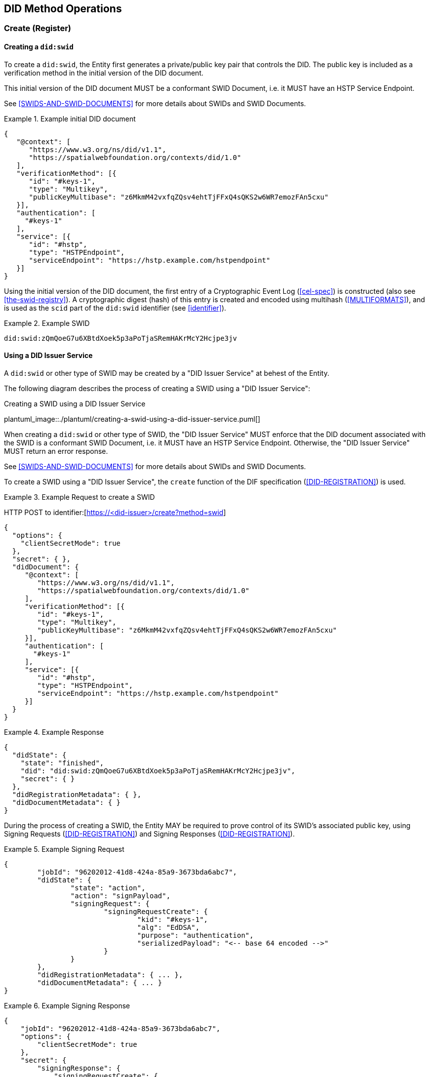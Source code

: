 
[[did-method-operations]]
== DID Method Operations

[[create-register]]
=== Create (Register)

[[creating-a-didswid]]
==== Creating a `did:swid`

To create a `did:swid`, the Entity first generates a private/public key pair that
controls the DID. The public key is included as a verification method in the initial
version of the DID document.

This initial version of the DID document MUST be a conformant SWID Document, i.e.
it MUST have an HSTP Service Endpoint.

See <<SWIDS-AND-SWID-DOCUMENTS>> for more details about SWIDs and SWID Documents.

.Example initial DID document
[example]
====
[source,json]
----
{
   "@context": [
      "https://www.w3.org/ns/did/v1.1",
      "https://spatialwebfoundation.org/contexts/did/1.0"
   ],
   "verificationMethod": [{
      "id": "#keys-1",
      "type": "Multikey",
      "publicKeyMultibase": "z6MkmM42vxfqZQsv4ehtTjFFxQ4sQKS2w6WR7emozFAn5cxu"
   }],
   "authentication": [
     "#keys-1"
   ],
   "service": [{
      "id": "#hstp",
      "type": "HSTPEndpoint",
      "serviceEndpoint": "https://hstp.example.com/hstpendpoint"
   }]
}
----
====

Using the initial version of the DID document, the first entry of a
Cryptographic Event Log (<<cel-spec>>) is constructed (also see
<<the-swid-registry>>). A cryptographic digest (hash) of this entry is created
and encoded using multihash (<<MULTIFORMATS>>), and is used as the `scid` part
of the `did:swid` identifier (see <<identifier>>).

.Example SWID
[example]
====
[source,json]
----
did:swid:zQmQoeG7u6XBtdXoek5p3aPoTjaSRemHAKrMcY2Hcjpe3jv
----
====

[[using-a-did-issuer-service]]
==== Using a DID Issuer Service

A `did:swid` or other type of SWID may be created by a "DID Issuer Service" at behest
of the Entity.

The following diagram describes the process of creating a SWID using a
"DID Issuer Service":

.Creating a SWID using a DID Issuer Service
plantuml_image::./plantuml/creating-a-swid-using-a-did-issuer-service.puml[]

When creating a `did:swid` or other type of SWID, the "DID Issuer Service" MUST enforce
that the DID document associated with the SWID is a conformant SWID Document, i.e.
it MUST have an HSTP Service Endpoint. Otherwise, the "DID Issuer Service" MUST return
an error response.

See <<SWIDS-AND-SWID-DOCUMENTS>> for more details about SWIDs and SWID Documents.

To create a SWID using a "DID Issuer Service", the `create` function of the DIF
specification (<<DID-REGISTRATION>>) is used.

.Example Request to create a SWID
[example]
====
HTTP POST to identifier:[https://<did-issuer>/create?method=swid]

[source,json]
----
{
  "options": {
    "clientSecretMode": true
  },
  "secret": { },
  "didDocument": {
     "@context": [
        "https://www.w3.org/ns/did/v1.1",
        "https://spatialwebfoundation.org/contexts/did/1.0"
     ],
     "verificationMethod": [{
        "id": "#keys-1",
        "type": "Multikey",
        "publicKeyMultibase": "z6MkmM42vxfqZQsv4ehtTjFFxQ4sQKS2w6WR7emozFAn5cxu"
     }],
     "authentication": [
       "#keys-1"
     ],
     "service": [{
        "id": "#hstp",
        "type": "HSTPEndpoint",
        "serviceEndpoint": "https://hstp.example.com/hstpendpoint"
     }]
  }
}
----
====


.Example Response
[example]
====
[source,json]
----
{
  "didState": {
    "state": "finished",
    "did": "did:swid:zQmQoeG7u6XBtdXoek5p3aPoTjaSRemHAKrMcY2Hcjpe3jv",
    "secret": { }
  },
  "didRegistrationMetadata": { },
  "didDocumentMetadata": { }
}
----
====

During the process of creating a SWID, the Entity MAY be required to prove
control of its SWID's associated public key, using Signing Requests
(<<DID-REGISTRATION>>) and Signing Responses (<<DID-REGISTRATION>>).

.Example Signing Request
[example]
====
[source,json]
----
{
	"jobId": "96202012-41d8-424a-85a9-3673bda6abc7",
	"didState": {
		"state": "action",
		"action": "signPayload",
		"signingRequest": {
			"signingRequestCreate": {
				"kid": "#keys-1",
				"alg": "EdDSA",
				"purpose": "authentication",
				"serializedPayload": "<-- base 64 encoded -->"
			}
		}
	},
	"didRegistrationMetadata": { ... },
	"didDocumentMetadata": { ... }
}
----
====

.Example Signing Response
[example]
====
[source,json]
----
{
    "jobId": "96202012-41d8-424a-85a9-3673bda6abc7",
    "options": {
        "clientSecretMode": true
    },
    "secret": {
        "signingResponse": {
            "signingRequestCreate": {
                "signature": "<-- base64 encoded -->"
            }
        }
    },
    "didDocument": {}
}
----
====

[[read-resolve]]
=== Read (Resolve)

To resolve a `did:swid` or other type of SWID, the `resolve` function
<<DID-RESOLUTION>> is used.

.Example Request to resolve a SWID
[example]
====
HTTP GET to identifier:[https://<swid-resolver>/identifiers/did:swid:zQmQoeG7u6XBtdXoek5p3aPoTjaSRemHAKrMcY2Hcjpe3jv]
====

.Example Response
[example]
====
[source,json]
----
{
  "didDocument": {
    "@context": [
      "https://www.w3.org/ns/did/v1.1",
      "https://spatialwebfoundation.org/contexts/did/1.0"
    ],
    "id": "did:swid:zQmQoeG7u6XBtdXoek5p3aPoTjaSRemHAKrMcY2Hcjpe3jv",
    "verificationMethod": [{
      "id": "did:swid:zQmQoeG7u6XBtdXoek5p3aPoTjaSRemHAKrMcY2Hcjpe3jv#keys-1",
      "type": "Multikey",
      "controller": "did:swid:zQmQoeG7u6XBtdXoek5p3aPoTjaSRemHAKrMcY2Hcjpe3jv",
      "publicKeyMultibase": "z6MkmM42vxfqZQsv4ehtTjFFxQ4sQKS2w6WR7emozFAn5cxu"
    }],
    "authentication": [
      "did:swid:zQmQoeG7u6XBtdXoek5p3aPoTjaSRemHAKrMcY2Hcjpe3jv#keys-1"
    ],
    "service": [{
      "id": "did:swid:zQmQoeG7u6XBtdXoek5p3aPoTjaSRemHAKrMcY2Hcjpe3jv#hstp",
      "type": "HSTPEndpoint",
      "serviceEndpoint": "https://hstp.example.com/hstpendpoint"
    }]
  },
  "didResolutionMetadata": { },
  "didDocumentMetadata": { }
}
----
====

[[update-rotate]]
=== Update (Rotate)

To update a `did:swid` or other type of SWID, the `update` function
<<DID-REGISTRATION>> is used.

Updating a SWID can include the following:

* Rotating the public key that controls the SWID.
* Changing the HSTP service endpoint of the SWID.

.Example Request to update a SWID
[example]
====
HTTP POST to identifier:[https://<swid-registry>/update]

[source,json]
----
{
  "did": "did:swid:zQmQoeG7u6XBtdXoek5p3aPoTjaSRemHAKrMcY2Hcjpe3jv",
  "options": {
    "clientSecretMode": true
  },
  "secret": { },
   "didDocument": {
      "@context": [
         "https://www.w3.org/ns/did/v1.1",
         "https://spatialwebfoundation.org/contexts/did/1.0"
      ],
      "id": "did:swid:zQmQoeG7u6XBtdXoek5p3aPoTjaSRemHAKrMcY2Hcjpe3jv",
      "verificationMethod": [{
         "id": "did:swid:zQmQoeG7u6XBtdXoek5p3aPoTjaSRemHAKrMcY2Hcjpe3jv#keys-1",
         "type": "Multikey",
         "controller": "did:swid:zQmQoeG7u6XBtdXoek5p3aPoTjaSRemHAKrMcY2Hcjpe3jv",
         "publicKeyMultibase": "z6MkmM42vxfqZQsv4ehtTjFFxQ4sQKS2w6WR7emozFAn5cxu"
      }],
      "authentication": [
         "did:swid:zQmQoeG7u6XBtdXoek5p3aPoTjaSRemHAKrMcY2Hcjpe3jv#keys-1"
      ],
      "service": [{
         "id": "did:swid:zQmQoeG7u6XBtdXoek5p3aPoTjaSRemHAKrMcY2Hcjpe3jv#hstp",
         "type": "HSTPEndpoint",
         "serviceEndpoint": "https://hstp.example.com/new_hstpendpoint"
      }]
   }
}
----
====

.Example Response
[example]
====
[source,json]
----
{
  "didState": {
    "state": "finished",
    "did": "did:swid:zQmQoeG7u6XBtdXoek5p3aPoTjaSRemHAKrMcY2Hcjpe3jv",
    "secret": { }
  },
  "didRegistrationMetadata": { },
  "didDocumentMetadata": { }
}
----
====

During the process of updating a SWID, the Entity MAY be required to prove control
of its SWID's associated public key, using
https://identity.foundation/did-registration/#signing-request-set[Signing Requests]
and https://identity.foundation/did-registration/#signing-response-set[Signing Responses].

[[deactivate-revoke]]
=== Deactivate (Revoke)

To deactivate a `did:swid` or other type of SWID, the `deactivate` function of
the DIF <<DID-REGISTRATION>> specification is used.

.Example Request to deactivate a SWID
[example]
====
HTTP POST to identifier:[https://<swid-registry>/deactivate]

[source,json]
----
{
  "did": "did:swid:zQmQoeG7u6XBtdXoek5p3aPoTjaSRemHAKrMcY2Hcjpe3jv",
  "options": {
    "clientSecretMode": true
  },
  "secret": { }
}
----
====

.Example Response
[example]
====
[source,json]
----
{
  "didState": {
    "state": "finished",
    "did": "did:swid:zQmQoeG7u6XBtdXoek5p3aPoTjaSRemHAKrMcY2Hcjpe3jv",
    "secret": { }
  },
  "didRegistrationMetadata": { },
  "didDocumentMetadata": { }
}
----
====

During the process of deactivating a SWID, the Entity MAY be required to prove
control of its SWID's associated public key, using Signing Requests
(<<DID-REGISTRATION>>) and Signing Responses (<<DID-REGISTRATION>>).

